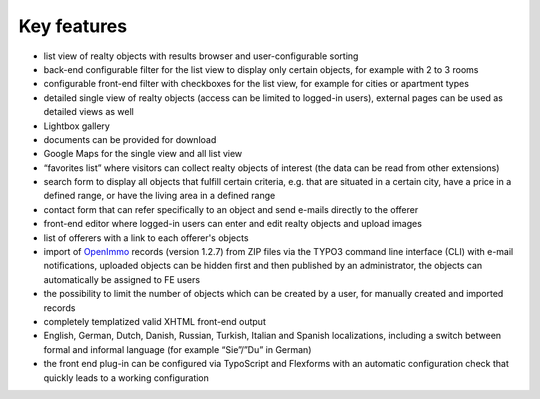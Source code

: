 .. ==================================================
.. FOR YOUR INFORMATION
.. --------------------------------------------------
.. -*- coding: utf-8 -*- with BOM.

.. ==================================================
.. DEFINE SOME TEXTROLES
.. --------------------------------------------------
.. role::   underline
.. role::   typoscript(code)
.. role::   ts(typoscript)
   :class:  typoscript
.. role::   php(code)


Key features
^^^^^^^^^^^^

- list view of realty objects with results browser and user-configurable
  sorting

- back-end configurable filter for the list view to display only certain
  objects, for example with 2 to 3 rooms

- configurable front-end filter with checkboxes for the list view, for
  example for cities or apartment types

- detailed single view of realty objects (access can be limited to
  logged-in users), external pages can be used as detailed views as well

- Lightbox gallery

- documents can be provided for download

- Google Maps for the single view and all list view

- “favorites list” where visitors can collect realty objects of interest
  (the data can be read from other extensions)

- search form to display all objects that fulfill certain criteria, e.g.
  that are situated in a certain city, have a price in a defined range,
  or have the living area in a defined range

- contact form that can refer specifically to an object and send e-mails
  directly to the offerer

- front-end editor where logged-in users can enter and edit realty
  objects and upload images

- list of offerers with a link to each offerer's objects

- import of `OpenImmo <http://www.openimmo.de/>`_ records (version
  1.2.7) from ZIP files via the TYPO3 command line interface (CLI) with
  e-mail notifications, uploaded objects can be hidden first and then
  published by an administrator, the objects can automatically be
  assigned to FE users

- the possibility to limit the number of objects which can be created by
  a user, for manually created and imported records

- completely templatized valid XHTML front-end output

- English, German, Dutch, Danish, Russian, Turkish, Italian and Spanish
  localizations, including a switch between formal and informal language
  (for example “Sie”/”Du” in German)

- the front end plug-in can be configured via TypoScript and Flexforms
  with an automatic configuration check that quickly leads to a working
  configuration
